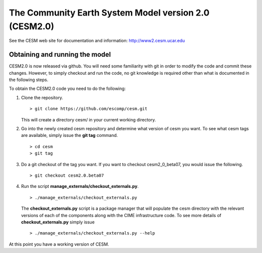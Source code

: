 ========================================================
 The Community Earth System Model version 2.0 (CESM2.0)
========================================================

See the CESM web site for documentation and information:
http://www2.cesm.ucar.edu

Obtaining and running the model
===============================
CESM2.0 is now released via github. You will need some familiarity with git in order
to modify the code and commit these changes. However, to simply checkout and run the
code, no git knowledge is required other than what is documented in the following steps.

To obtain the CESM2.0 code you need to do the following:

1. Clone the repository. ::

      > git clone https://github.com/escomp/cesm.git

   This will create a directory cesm/ in your current working directory.

2. Go into the newly created cesm repository and determine what version of cesm you want.
   To see what cesm tags are available, simply issue the **git tag** command. ::

      > cd cesm
      > git tag

3. Do a git checkout of the tag you want. If you want to checkout cesm2_0_beta07, you would issue the following. ::

      > git checkout cesm2.0.beta07

4. Run the script **manage_externals/checkout_externals.py**. ::

      > ./manage_externals/checkout_externals.py

   The **checkout_externals.py** script is a package manager that will populate the cesm directory with the
   relevant versions of each of the components along with the CIME infrastructure code. To see more details of
   **checkout_externals.py** simply issue ::

     > ./manage_externals/checkout_externals.py --help

At this point you have a working version of CESM.
